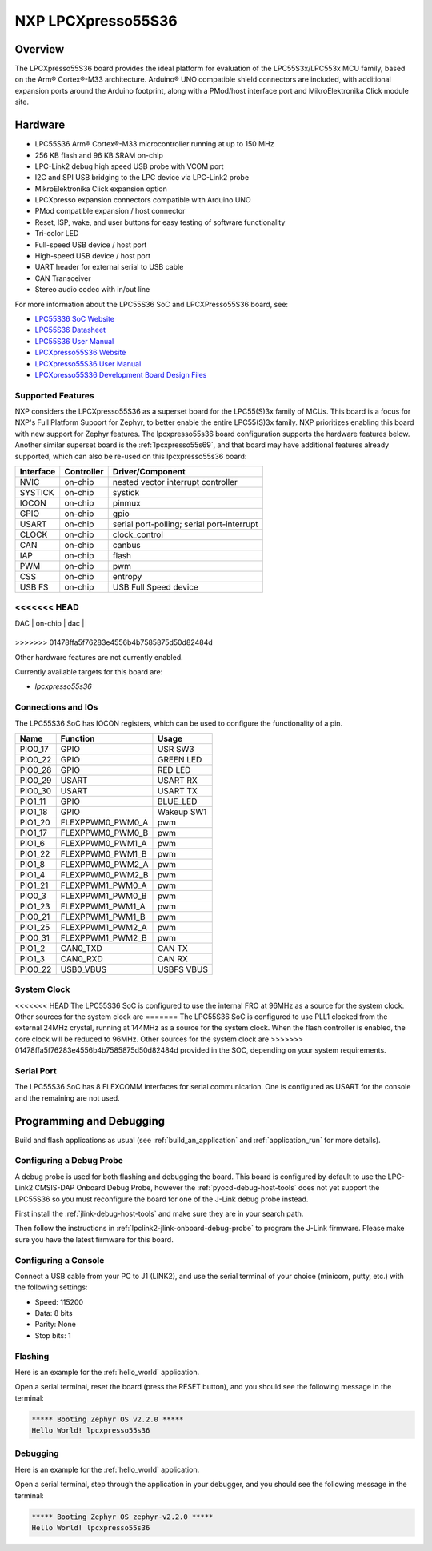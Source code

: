 .. _lpcxpresso55s36:

NXP LPCXpresso55S36
###################

Overview
********

The LPCXpresso55S36 board provides the ideal platform for evaluation
of the LPC55S3x/LPC553x MCU family, based on the Arm® Cortex®-M33
architecture. Arduino® UNO compatible shield connectors are included,
with additional expansion ports around the Arduino footprint, along
with a PMod/host interface port and MikroElektronika Click module
site.

.. image:: lpcxpresso55S36.jpg
   :align: center
   :alt: LPCXpresso55S36

Hardware
********

- LPC55S36 Arm® Cortex®-M33 microcontroller running at up to 150 MHz
- 256 KB flash and 96 KB SRAM on-chip
- LPC-Link2 debug high speed USB probe with VCOM port
- I2C and SPI USB bridging to the LPC device via LPC-Link2 probe
- MikroElektronika Click expansion option
- LPCXpresso expansion connectors compatible with Arduino UNO
- PMod compatible expansion / host connector
- Reset, ISP, wake, and user buttons for easy testing of software functionality
- Tri-color LED
- Full-speed USB device / host port
- High-speed USB device / host port
- UART header for external serial to USB cable
- CAN Transceiver
- Stereo audio codec with in/out line

For more information about the LPC55S36 SoC and LPCXPresso55S36 board, see:

- `LPC55S36 SoC Website`_
- `LPC55S36 Datasheet`_
- `LPC55S36 User Manual`_
- `LPCXpresso55S36 Website`_
- `LPCXpresso55S36 User Manual`_
- `LPCXpresso55S36 Development Board Design Files`_

Supported Features
==================

NXP considers the LPCXpresso55S36 as a superset board for the LPC55(S)3x
family of MCUs.  This board is a focus for NXP's Full Platform Support for
Zephyr, to better enable the entire LPC55(S)3x family.  NXP prioritizes enabling
this board with new support for Zephyr features.  The lpcxpresso55s36 board
configuration supports the hardware features below.  Another similar superset
board is the :ref:`lpcxpresso55s69`, and that board may have additional features
already supported, which can also be re-used on this lpcxpresso55s36 board:

+-----------+------------+-------------------------------------+
| Interface | Controller | Driver/Component                    |
+===========+============+=====================================+
| NVIC      | on-chip    | nested vector interrupt controller  |
+-----------+------------+-------------------------------------+
| SYSTICK   | on-chip    | systick                             |
+-----------+------------+-------------------------------------+
| IOCON     | on-chip    | pinmux                              |
+-----------+------------+-------------------------------------+
| GPIO      | on-chip    | gpio                                |
+-----------+------------+-------------------------------------+
| USART     | on-chip    | serial port-polling;                |
|           |            | serial port-interrupt               |
+-----------+------------+-------------------------------------+
| CLOCK     | on-chip    | clock_control                       |
+-----------+------------+-------------------------------------+
| CAN       | on-chip    | canbus                              |
+-----------+------------+-------------------------------------+
| IAP       | on-chip    | flash                               |
+-----------+------------+-------------------------------------+
| PWM       | on-chip    | pwm                                 |
+-----------+------------+-------------------------------------+
| CSS       | on-chip    | entropy                             |
+-----------+------------+-------------------------------------+
| USB FS    | on-chip    | USB Full Speed device               |
+-----------+------------+-------------------------------------+
<<<<<<< HEAD
=======
| DAC       | on-chip    | dac                                 |
+-----------+------------+-------------------------------------+
>>>>>>> 01478ffa5f76283e4556b4b7585875d50d82484d

Other hardware features are not currently enabled.

Currently available targets for this board are:

- *lpcxpresso55s36*

Connections and IOs
===================

The LPC55S36 SoC has IOCON registers, which can be used to configure
the functionality of a pin.

+---------+-----------------+----------------------------+
| Name    | Function        | Usage                      |
+=========+=================+============================+
| PIO0_17 | GPIO            | USR SW3                    |
+---------+-----------------+----------------------------+
| PIO0_22 | GPIO            | GREEN LED                  |
+---------+-----------------+----------------------------+
| PIO0_28 | GPIO            | RED LED                    |
+---------+-----------------+----------------------------+
| PIO0_29 | USART           | USART RX                   |
+---------+-----------------+----------------------------+
| PIO0_30 | USART           | USART TX                   |
+---------+-----------------+----------------------------+
| PIO1_11 | GPIO            | BLUE_LED                   |
+---------+-----------------+----------------------------+
| PIO1_18 | GPIO            | Wakeup SW1                 |
+---------+-----------------+----------------------------+
| PIO1_20 | FLEXPPWM0_PWM0_A| pwm                        |
+---------+-----------------+----------------------------+
| PIO1_17 | FLEXPPWM0_PWM0_B| pwm                        |
+---------+-----------------+----------------------------+
| PIO1_6  | FLEXPPWM0_PWM1_A| pwm                        |
+---------+-----------------+----------------------------+
| PIO1_22 | FLEXPPWM0_PWM1_B| pwm                        |
+---------+-----------------+----------------------------+
| PIO1_8  | FLEXPPWM0_PWM2_A| pwm                        |
+---------+-----------------+----------------------------+
| PIO1_4  | FLEXPPWM0_PWM2_B| pwm                        |
+---------+-----------------+----------------------------+
| PIO1_21 | FLEXPPWM1_PWM0_A| pwm                        |
+---------+-----------------+----------------------------+
| PIO0_3  | FLEXPPWM1_PWM0_B| pwm                        |
+---------+-----------------+----------------------------+
| PIO1_23 | FLEXPPWM1_PWM1_A| pwm                        |
+---------+-----------------+----------------------------+
| PIO0_21 | FLEXPPWM1_PWM1_B| pwm                        |
+---------+-----------------+----------------------------+
| PIO1_25 | FLEXPPWM1_PWM2_A| pwm                        |
+---------+-----------------+----------------------------+
| PIO0_31 | FLEXPPWM1_PWM2_B| pwm                        |
+---------+-----------------+----------------------------+
| PIO1_2  | CAN0_TXD        | CAN TX                     |
+---------+-----------------+----------------------------+
| PIO1_3  | CAN0_RXD        | CAN RX                     |
+---------+-----------------+----------------------------+
| PIO0_22 | USB0_VBUS       | USBFS VBUS                 |
+---------+-----------------+----------------------------+

System Clock
============

<<<<<<< HEAD
The LPC55S36 SoC is configured to use the internal FRO at 96MHz as a
source for the system clock. Other sources for the system clock are
=======
The LPC55S36 SoC is configured to use PLL1 clocked from the external 24MHz
crystal, running at 144MHz as a source for the system clock. When the flash
controller is enabled, the core clock will be reduced to 96MHz. Other sources for the system clock are
>>>>>>> 01478ffa5f76283e4556b4b7585875d50d82484d
provided in the SOC, depending on your system requirements.

Serial Port
===========

The LPC55S36 SoC has 8 FLEXCOMM interfaces for serial
communication. One is configured as USART for the console and the
remaining are not used.

Programming and Debugging
*************************

Build and flash applications as usual (see :ref:`build_an_application`
and :ref:`application_run` for more details).

Configuring a Debug Probe
=========================

A debug probe is used for both flashing and debugging the board. This
board is configured by default to use the LPC-Link2 CMSIS-DAP Onboard
Debug Probe, however the :ref:`pyocd-debug-host-tools` does not yet
support the LPC55S36 so you must reconfigure the board for one of the
J-Link debug probe instead.

First install the :ref:`jlink-debug-host-tools` and make sure they are
in your search path.

Then follow the instructions in
:ref:`lpclink2-jlink-onboard-debug-probe` to program the J-Link
firmware. Please make sure you have the latest firmware for this
board.

Configuring a Console
=====================

Connect a USB cable from your PC to J1 (LINK2), and use the serial
terminal of your choice (minicom, putty, etc.) with the following
settings:

- Speed: 115200
- Data: 8 bits
- Parity: None
- Stop bits: 1

Flashing
========

Here is an example for the :ref:`hello_world` application.

.. zephyr-app-commands::
   :zephyr-app: samples/hello_world
   :board: lpcxpresso55s36
   :goals: flash

Open a serial terminal, reset the board (press the RESET button), and you should
see the following message in the terminal:

.. code-block:: console

   ***** Booting Zephyr OS v2.2.0 *****
   Hello World! lpcxpresso55s36

Debugging
=========

Here is an example for the :ref:`hello_world` application.

.. zephyr-app-commands::
   :zephyr-app: samples/hello_world
   :board: lpcxpresso55s36
   :goals: debug

Open a serial terminal, step through the application in your debugger, and you
should see the following message in the terminal:

.. code-block:: console

   ***** Booting Zephyr OS zephyr-v2.2.0 *****
   Hello World! lpcxpresso55s36

.. _LPC55S36 SoC Website:
   https://www.nxp.com/products/processors-and-microcontrollers/arm-microcontrollers/general-purpose-mcus/lpc5500-cortex-m33/lpc553x-s3x-advanced-analog-armcortex-m33-based-mcu-family:LPC553x

.. _LPC55S36 Datasheet:
    https://www.nxp.com/docs/en/data-sheet/LPC553x.pdf

.. _LPC55S36 User Manual:
   https://www.nxp.com/docs/en/reference-manual/LPC553xRM.pdf

.. _LPCxpresso55S36 Website:
   https://www.nxp.com/design/development-boards/lpcxpresso-boards/development-board-for-the-lpc553x-family-of-mcus:LPCXpresso55S36

.. _LPCXpresso55S36 User Manual:
   https://www.nxp.com/docs/en/user-manual/LPCXpresso55S36UM.pdf

.. _LPCXpresso55S36 Development Board Design Files:
   https://www.nxp.com/webapp/Download?colCode=LPCXPRESSO5536_EVK-DESIGN-FILES
